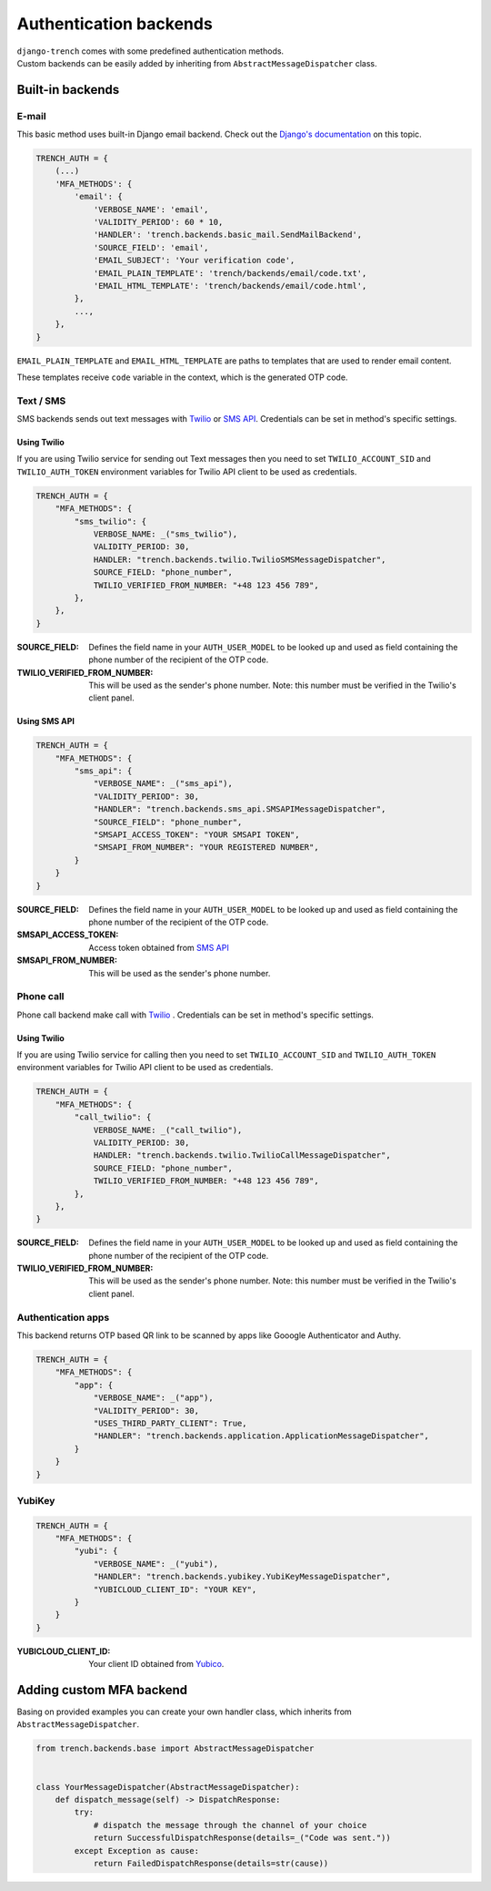 Authentication backends
=======================

| ``django-trench`` comes with some predefined authentication methods.
| Custom backends can be easily added by inheriting from ``AbstractMessageDispatcher`` class.

Built-in backends
"""""""""""""""""

E-mail
*****

This basic method uses built-in Django email backend.
Check out the `Django's documentation`_ on this topic.

.. code-block:: python

    TRENCH_AUTH = {
        (...)
        'MFA_METHODS': {
            'email': {
                'VERBOSE_NAME': 'email',
                'VALIDITY_PERIOD': 60 * 10,
                'HANDLER': 'trench.backends.basic_mail.SendMailBackend',
                'SOURCE_FIELD': 'email',
                'EMAIL_SUBJECT': 'Your verification code',
                'EMAIL_PLAIN_TEMPLATE': 'trench/backends/email/code.txt',
                'EMAIL_HTML_TEMPLATE': 'trench/backends/email/code.html',
            },
            ...,
        },
    }

``EMAIL_PLAIN_TEMPLATE`` and ``EMAIL_HTML_TEMPLATE`` are paths to templates
that are used to render email content.

These templates receive ``code`` variable in the context, which is the generated OTP code.

Text / SMS
**********

| SMS backends sends out text messages with `Twilio`_ or `SMS API`_. Credentials can be set in method's specific settings.

Using Twilio
------------

| If you are using Twilio service for sending out Text messages then you need to set ``TWILIO_ACCOUNT_SID`` and ``TWILIO_AUTH_TOKEN`` environment variables for Twilio API client to be used as credentials.

.. code-block:: python

    TRENCH_AUTH = {
        "MFA_METHODS": {
            "sms_twilio": {
                VERBOSE_NAME: _("sms_twilio"),
                VALIDITY_PERIOD: 30,
                HANDLER: "trench.backends.twilio.TwilioSMSMessageDispatcher",
                SOURCE_FIELD: "phone_number",
                TWILIO_VERIFIED_FROM_NUMBER: "+48 123 456 789",
            },
        },
    }

:SOURCE_FIELD: Defines the field name in your ``AUTH_USER_MODEL`` to be looked up and used as field containing the phone number of the recipient of the OTP code.
:TWILIO_VERIFIED_FROM_NUMBER: This will be used as the sender's phone number. Note: this number must be verified in the Twilio's client panel.

Using SMS API
-------------

.. code-block:: python

    TRENCH_AUTH = {
        "MFA_METHODS": {
            "sms_api": {
                "VERBOSE_NAME": _("sms_api"),
                "VALIDITY_PERIOD": 30,
                "HANDLER": "trench.backends.sms_api.SMSAPIMessageDispatcher",
                "SOURCE_FIELD": "phone_number",
                "SMSAPI_ACCESS_TOKEN": "YOUR SMSAPI TOKEN",
                "SMSAPI_FROM_NUMBER": "YOUR REGISTERED NUMBER",
            }
        }
    }


:SOURCE_FIELD: Defines the field name in your ``AUTH_USER_MODEL`` to be looked up and used as field containing the phone number of the recipient of the OTP code.
:SMSAPI_ACCESS_TOKEN: Access token obtained from `SMS API`_
:SMSAPI_FROM_NUMBER: This will be used as the sender's phone number.

Phone call
**********

| Phone call backend make call with `Twilio`_ . Credentials can be set in method's specific settings.

Using Twilio
------------

| If you are using Twilio service for calling then you need to set ``TWILIO_ACCOUNT_SID`` and ``TWILIO_AUTH_TOKEN`` environment variables for Twilio API client to be used as credentials.

.. code-block:: python

    TRENCH_AUTH = {
        "MFA_METHODS": {
            "call_twilio": {
                VERBOSE_NAME: _("call_twilio"),
                VALIDITY_PERIOD: 30,
                HANDLER: "trench.backends.twilio.TwilioCallMessageDispatcher",
                SOURCE_FIELD: "phone_number",
                TWILIO_VERIFIED_FROM_NUMBER: "+48 123 456 789",
            },
        },
    }

:SOURCE_FIELD: Defines the field name in your ``AUTH_USER_MODEL`` to be looked up and used as field containing the phone number of the recipient of the OTP code.
:TWILIO_VERIFIED_FROM_NUMBER: This will be used as the sender's phone number. Note: this number must be verified in the Twilio's client panel.

Authentication apps
*******************
| This backend returns OTP based QR link to be scanned by apps like Gooogle Authenticator and Authy.

.. code-block:: python

    TRENCH_AUTH = {
        "MFA_METHODS": {
            "app": {
                "VERBOSE_NAME": _("app"),
                "VALIDITY_PERIOD": 30,
                "USES_THIRD_PARTY_CLIENT": True,
                "HANDLER": "trench.backends.application.ApplicationMessageDispatcher",
            }
        }
    }

YubiKey
*******

.. code-block:: python

    TRENCH_AUTH = {
        "MFA_METHODS": {
            "yubi": {
                "VERBOSE_NAME": _("yubi"),
                "HANDLER": "trench.backends.yubikey.YubiKeyMessageDispatcher",
                "YUBICLOUD_CLIENT_ID": "YOUR KEY",
            }
        }
    }

:YUBICLOUD_CLIENT_ID: Your client ID obtained from `Yubico`_.

Adding custom MFA backend
"""""""""""""""""""""""""

| Basing on provided examples you can create your own handler class, which inherits from ``AbstractMessageDispatcher``.

.. code-block:: python

    from trench.backends.base import AbstractMessageDispatcher


    class YourMessageDispatcher(AbstractMessageDispatcher):
        def dispatch_message(self) -> DispatchResponse:
            try:
                # dispatch the message through the channel of your choice
                return SuccessfulDispatchResponse(details=_("Code was sent."))
            except Exception as cause:
                return FailedDispatchResponse(details=str(cause))

.. _`Django's documentation`: https://docs.djangoproject.com/en/3.2/topics/email/
.. _`Twilio`: https://www.twilio.com/
.. _`SMS API`: https://www.smsapi.pl/
.. _`Yubico`: https://www.yubico.com/
